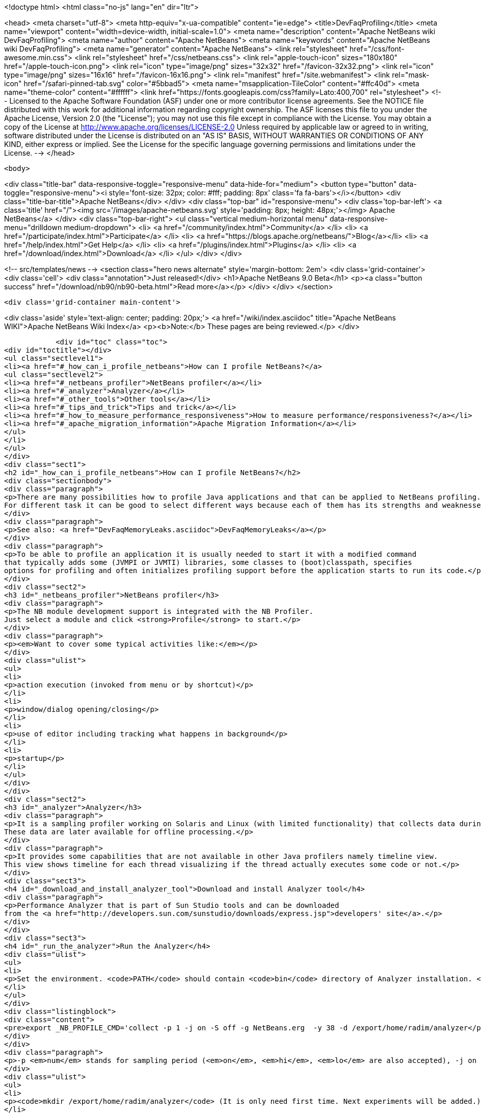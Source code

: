 

<!doctype html>
<html class="no-js" lang="en" dir="ltr">
    
<head>
    <meta charset="utf-8">
    <meta http-equiv="x-ua-compatible" content="ie=edge">
    <title>DevFaqProfiling</title>
    <meta name="viewport" content="width=device-width, initial-scale=1.0">
    <meta name="description" content="Apache NetBeans wiki DevFaqProfiling">
    <meta name="author" content="Apache NetBeans">
    <meta name="keywords" content="Apache NetBeans wiki DevFaqProfiling">
    <meta name="generator" content="Apache NetBeans">
    <link rel="stylesheet" href="/css/font-awesome.min.css">
    <link rel="stylesheet" href="/css/netbeans.css">
    <link rel="apple-touch-icon" sizes="180x180" href="/apple-touch-icon.png">
    <link rel="icon" type="image/png" sizes="32x32" href="/favicon-32x32.png">
    <link rel="icon" type="image/png" sizes="16x16" href="/favicon-16x16.png">
    <link rel="manifest" href="/site.webmanifest">
    <link rel="mask-icon" href="/safari-pinned-tab.svg" color="#5bbad5">
    <meta name="msapplication-TileColor" content="#ffc40d">
    <meta name="theme-color" content="#ffffff">
    <link href="https://fonts.googleapis.com/css?family=Lato:400,700" rel="stylesheet"> 
    <!--
        Licensed to the Apache Software Foundation (ASF) under one
        or more contributor license agreements.  See the NOTICE file
        distributed with this work for additional information
        regarding copyright ownership.  The ASF licenses this file
        to you under the Apache License, Version 2.0 (the
        "License"); you may not use this file except in compliance
        with the License.  You may obtain a copy of the License at
        http://www.apache.org/licenses/LICENSE-2.0
        Unless required by applicable law or agreed to in writing,
        software distributed under the License is distributed on an
        "AS IS" BASIS, WITHOUT WARRANTIES OR CONDITIONS OF ANY
        KIND, either express or implied.  See the License for the
        specific language governing permissions and limitations
        under the License.
    -->
</head>


    <body>
        

<div class="title-bar" data-responsive-toggle="responsive-menu" data-hide-for="medium">
    <button type="button" data-toggle="responsive-menu"><i style='font-size: 32px; color: #fff; padding: 8px' class='fa fa-bars'></i></button>
    <div class="title-bar-title">Apache NetBeans</div>
</div>
<div class="top-bar" id="responsive-menu">
    <div class='top-bar-left'>
        <a class='title' href="/"><img src='/images/apache-netbeans.svg' style='padding: 8px; height: 48px;'></img> Apache NetBeans</a>
    </div>
    <div class="top-bar-right">
        <ul class="vertical medium-horizontal menu" data-responsive-menu="drilldown medium-dropdown">
            <li> <a href="/community/index.html">Community</a> </li>
            <li> <a href="/participate/index.html">Participate</a> </li>
            <li> <a href="https://blogs.apache.org/netbeans/">Blog</a></li>
            <li> <a href="/help/index.html">Get Help</a> </li>
            <li> <a href="/plugins/index.html">Plugins</a> </li>
            <li> <a href="/download/index.html">Download</a> </li>
        </ul>
    </div>
</div>


        
<!-- src/templates/news -->
<section class="hero news alternate" style='margin-bottom: 2em'>
    <div class='grid-container'>
        <div class='cell'>
            <div class="annotation">Just released!</div>
            <h1>Apache NetBeans 9.0 Beta</h1>
            <p><a class="button success" href="/download/nb90/nb90-beta.html">Read more</a></p>
        </div>
    </div>
</section>

        <div class='grid-container main-content'>
            
<div class='aside' style='text-align: center; padding: 20px;'>
    <a href="/wiki/index.asciidoc" title="Apache NetBeans WIKI">Apache NetBeans Wiki Index</a>
    <p><b>Note:</b> These pages are being reviewed.</p>
</div>

            <div id="toc" class="toc">
<div id="toctitle"></div>
<ul class="sectlevel1">
<li><a href="#_how_can_i_profile_netbeans">How can I profile NetBeans?</a>
<ul class="sectlevel2">
<li><a href="#_netbeans_profiler">NetBeans profiler</a></li>
<li><a href="#_analyzer">Analyzer</a></li>
<li><a href="#_other_tools">Other tools</a></li>
<li><a href="#_tips_and_trick">Tips and trick</a></li>
<li><a href="#_how_to_measure_performance_responsiveness">How to measure performance/responsiveness?</a></li>
<li><a href="#_apache_migration_information">Apache Migration Information</a></li>
</ul>
</li>
</ul>
</div>
<div class="sect1">
<h2 id="_how_can_i_profile_netbeans">How can I profile NetBeans?</h2>
<div class="sectionbody">
<div class="paragraph">
<p>There are many possibilities how to profile Java applications and that can be applied to NetBeans profiling.
For different task it can be good to select different ways because each of them has its strengths and weaknesses.</p>
</div>
<div class="paragraph">
<p>See also: <a href="DevFaqMemoryLeaks.asciidoc">DevFaqMemoryLeaks</a></p>
</div>
<div class="paragraph">
<p>To be able to profile an application it is usually needed to start it with a modified command
that typically adds some (JVMPI or JVMTI) libraries, some classes to (boot)classpath, specifies
options for profiling and often initializes profiling support before the application starts to run its code.</p>
</div>
<div class="sect2">
<h3 id="_netbeans_profiler">NetBeans profiler</h3>
<div class="paragraph">
<p>The NB module development support is integrated with the NB Profiler.
Just select a module and click <strong>Profile</strong> to start.</p>
</div>
<div class="paragraph">
<p><em>Want to cover some typical activities like:</em></p>
</div>
<div class="ulist">
<ul>
<li>
<p>action execution (invoked from menu or by shortcut)</p>
</li>
<li>
<p>window/dialog opening/closing</p>
</li>
<li>
<p>use of editor including tracking what happens in background</p>
</li>
<li>
<p>startup</p>
</li>
</ul>
</div>
</div>
<div class="sect2">
<h3 id="_analyzer">Analyzer</h3>
<div class="paragraph">
<p>It is a sampling profiler working on Solaris and Linux (with limited functionality) that collects data during runtime.
These data are later available for offline processing.</p>
</div>
<div class="paragraph">
<p>It provides some capabilities that are not available in other Java profilers namely timeline view.
This view shows timeline for each thread visualizing if the thread actually executes some code or not.</p>
</div>
<div class="sect3">
<h4 id="_download_and_install_analyzer_tool">Download and install Analyzer tool</h4>
<div class="paragraph">
<p>Performance Analyzer that is part of Sun Studio tools and can be downloaded
from the <a href="http://developers.sun.com/sunstudio/downloads/express.jsp">developers' site</a>.</p>
</div>
</div>
<div class="sect3">
<h4 id="_run_the_analyzer">Run the Analyzer</h4>
<div class="ulist">
<ul>
<li>
<p>Set the environment. <code>PATH</code> should contain <code>bin</code> directory of Analyzer installation. <code>LD_LIBRARY_PATH</code> should similarly contain <code>lib</code> dir (and also <code>/usr/lib/lwp</code> if you want to run it on Solaris 2.8). Optionally you can also set <code>MAN_PATH</code>. Set the <code>_NB_PROFILE_CMD</code>:</p>
</li>
</ul>
</div>
<div class="listingblock">
<div class="content">
<pre>export _NB_PROFILE_CMD='collect -p 1 -j on -S off -g NetBeans.erg  -y 38 -d /export/home/radim/analyzer</pre>
</div>
</div>
<div class="paragraph">
<p>-p <em>num</em> stands for sampling period (<em>on</em>, <em>hi</em>, <em>lo</em> are also accepted), -j on turns on Java profiling, -y <em>num</em> determines the signal to trigger profiling on/off. -y <em>num</em>,r means that profiling will be resumed at the begining. Use <code>man collect</code> to get detailed explanation of all options.</p>
</div>
<div class="ulist">
<ul>
<li>
<p><code>mkdir /export/home/radim/analyzer</code> (It is only need first time. Next experiments will be added.)</p>
</li>
<li>
<p>Install &amp; start the IDE</p>
</li>
<li>
<p>Send signal 38 to Java process to start data collecting (<code>kill -38 $pid</code>). Or use another signal like PROF (this works well on Linux).</p>
</li>
<li>
<p>Perform the analyzed activity</p>
</li>
<li>
<p>Send the signal again to stop profiling (there can be more evaluated periods during one run).</p>
</li>
<li>
<p>Shut down the IDE.</p>
</li>
<li>
<p>Run the analyzer to evaluate the experiment in GUI environment: <code>analyzer /export/home/radim/analyzer/NetBeans.x.er</code></p>
</li>
</ul>
</div>
</div>
<div class="sect3">
<h4 id="_profiling_hints">Profiling hints</h4>
<div class="paragraph">
<p>Startup: start with profiling enabled, send a signal when startup is completed.
When sampling every 1ms it takes 70 seconds instead of 40.</p>
</div>
</div>
</div>
<div class="sect2">
<h3 id="_other_tools">Other tools</h3>
<div class="paragraph">
<p>Quite simple way how to measure time spent in some code is to wrap the code with</p>
</div>
<div class="listingblock">
<div class="content">
<pre class="prettyprint highlight"><code class="language-java" data-lang="java">long t0 = System.nanoTime();
try {
  ... measured code
} finally {
  long t1 = System.nanoTime();
  System.out.println("action took "+(t1-t0)/1000000+"ms");
}</code></pre>
</div>
</div>
<div class="paragraph">
<p><em>JVMTI</em> is powerful interface that allows to write custom libraries that will track behavior of application.</p>
</div>
<div class="paragraph">
<p><a href="http://www.opensolaris.org/os/community/dtrace/">DTrace</a> is a comprehensive dynamic tracing framework for the Solaris™ Operating Environment.
It is one of the few tools that allows to track activities running deeply in the system and analyze the system.
Because there are also probes provided by Java VM and function like <code>jstack</code> it is also possible to map
observed actions to parts of Java code in running application.</p>
</div>
</div>
<div class="sect2">
<h3 id="_tips_and_trick">Tips and trick</h3>
<div class="paragraph">
<p>Node pop-ups: interesting starting point is <code>o.o.awt.MouseUtils$PopupMouseAdapter.mousePressed()</code></p>
</div>
</div>
<div class="sect2">
<h3 id="_how_to_measure_performance_responsiveness">How to measure performance/responsiveness?</h3>
<div class="paragraph">
<p>See <a href="http://performance.netbeans.org/responsiveness/whatisresponsiveness.html">What is UI responsiveness</a> for overview.</p>
</div>
<div class="paragraph">
<p>Older <a href="http://performance.netbeans.org/">Performance</a> web page contains few links to documentation of one possible approach
how to measure and profile responsiveness.
This is based on use of modified event queue and patches classes from JDK.</p>
</div>
<div class="paragraph">
<p>Recently we changed the support a bit to avoid modifications of core JDK&#8217;s classes and and use small utility library
available in Hg.
This is used in current automated testing and can be used for manual checks too.
To run such test:</p>
</div>
<div class="olist arabic">
<ol class="arabic">
<li>
<p>Build <code>performance</code> project.</p>
</li>
<li>
<p>Copy the JAR file to <code>netbeans/platform/core</code></p>
</li>
<li>
<p>Start the IDE with <code>-J-Dnetbeans.mainclass=org.netbeans.performance.test.guitracker.Main -J-Dguitracker.mainclass=org.netbeans.core.startup.Main</code></p>
</li>
<li>
<p>&#8230;&#8203; watch process output when you perform an action</p>
</li>
</ol>
</div>
<div class="paragraph">
<p>&lt;hr/&gt;
Applies to: NetBeans 6.5 and above</p>
</div>
<div class="paragraph">
<p><a href="Category:Performance:HowTo.asciidoc">Category:Performance:HowTo</a></p>
</div>
</div>
<div class="sect2">
<h3 id="_apache_migration_information">Apache Migration Information</h3>
<div class="paragraph">
<p>The content in this page was kindly donated by Oracle Corp. to the
Apache Software Foundation.</p>
</div>
<div class="paragraph">
<p>This page was exported from <a href="http://wiki.netbeans.org/DevFaqProfiling">http://wiki.netbeans.org/DevFaqProfiling</a> ,
that was last modified by NetBeans user Jglick
on 2010-06-14T20:22:39Z.</p>
</div>
<div class="paragraph">
<p><strong>NOTE:</strong> This document was automatically converted to the AsciiDoc format on 2018-02-07, and needs to be reviewed.</p>
</div>
</div>
</div>
</div>
            
<section class='tools'>
    <ul class="menu align-center">
        <li><a title="Facebook" href="https://www.facebook.com/NetBeans"><i class="fa fa-md fa-facebook"></i></a></li>
        <li><a title="Twitter" href="https://twitter.com/netbeans"><i class="fa fa-md fa-twitter"></i></a></li>
        <li><a title="Github" href="https://github.com/apache/incubator-netbeans"><i class="fa fa-md fa-github"></i></a></li>
        <li><a title="YouTube" href="https://www.youtube.com/user/netbeansvideos"><i class="fa fa-md fa-youtube"></i></a></li>
        <li><a title="Slack" href="https://netbeans.signup.team/"><i class="fa fa-md fa-slack"></i></a></li>
        <li><a title="JIRA" href="https://issues.apache.org/jira/projects/NETBEANS/summary"><i class="fa fa-mf fa-bug"></i></a></li>
    </ul>
    <ul class="menu align-center">
        
        <li><a href="https://github.com/apache/incubator-netbeans-website/blob/master/netbeans.apache.org/src/content/wiki/DevFaqProfiling.asciidoc" title="See this page in github"><i class="fa fa-md fa-edit"></i> See this page in github.</a></li>
    </ul>
</section>

        </div>
        

<div class='grid-container incubator-area'>
    <div class='grid-x grid-padding-x'>
        <div class='large-auto cell'>
        </div>
    </div>
</div>
<footer>
    <div class="grid-container">
        <div class="grid-x grid-padding-x">
            <div class="large-auto cell">
                
                <h1>About</h1>
                <ul>
                    <li><a href="http://www.apache.org/foundation/thanks.html">Thanks</a></li>
                    <li><a href="http://www.apache.org/foundation/sponsorship.html">Sponsorship</a></li>
                    <li><a href="http://www.apache.org/security/">Security</a></li>
                    <li><a href="http://incubator.apache.org/projects/netbeans.html">Incubation Status</a></li>
                </ul>
            </div>
            <div class="large-auto cell">
                <h1><a href="/community/index.html">Community</a></h1>
                <ul>
                    <li><a href="/community/mailing-lists.html">Mailing lists</a></li>
                    <li><a href="/community/committer.html">Becoming a committer</a></li>
                    <li><a href="/community/events.html">NetBeans Events</a></li>
                    <li><a href="/community/who.html">Who is who</a></li>
                </ul>
            </div>
            <div class="large-auto cell">
                <h1><a href="/participate/index.html">Participate</a></h1>
                <ul>
                    <li><a href="/participate/submit-pr.html">Submitting Pull Requests</a></li>
                    <li><a href="/participate/report-issue.html">Reporting Issues</a></li>
                    <li><a href="/participate/netcat.html">NetCAT - Community Acceptance Testing</a></li>
                    <li><a href="/participate/index.html#documentation">Improving the documentation</a></li>
                </ul>
            </div>
            <div class="large-auto cell">
                <h1><a href="/help/index.html">Get Help</a></h1>
                <ul>
                    <li><a href="/help/index.html#documentation">Documentation</a></li>
                    <li><a href="/wiki/index.asciidoc">Wiki</a></li>
                    <li><a href="/help/index.html#support">Community Support</a></li>
                    <li><a href="/help/commercial-support.html">Commercial Support</a></li>
                </ul>
            </div>
            <div class="large-auto cell">
                <h1><a href="/download/index.html">Download</a></h1>
                <ul>
                    <li><a href="/download/index.html#releases">Releases</a></li>
                    <ul>
                        <li><a href="/download/nb90/index.html">Apache NetBeans 9.0 (beta)</a></li>
                    </ul>
                    <li><a href="/plugins/index.html">Plugins</a></li>
                    <li><a href="/download/index.html#source">Building from source</a></li>
                    <li><a href="/download/index.html#previous">Previous releases</a></li>
                </ul>
            </div>
        </div>
    </div>
</footer>
<div class='footer-disclaimer'>
    <div class="footer-disclaimer-content">
        <p>Copyright &copy; 2017-2018 the <a href="//www.apache.org">The Apache Software Foundation</a>.</p>
        <p>Licensed under the <a href="//www.apache.org/licenses/">Apache Software License, version 2.0.</a></p>
        <p><a href="https://incubator.apache.org/" alt="Apache Incubator"><img src='/images/incubator_feather_egg_logo_bw_crop.png' title='Apache Incubator'></img></a></p>
        <div style='max-width: 40em; margin: 0 auto'>
            <p>Apache NetBeans is an effort undergoing incubation at The Apache Software Foundation</a> (ASF).</p>
            <p>Incubation is required of all newly accepted projects until a further review indicates that the infrastructure, communications, and decision making process have stabilized in a manner
            consistent with other successful ASF projects.</p>
            <p>While incubation status is not necessarily a reflection of the completeness or stability of the code, it does indicate that the project has yet to be fully endorsed by the Apache Software Foundation.</p>
            <p>Apache Incubator, Apache, the Apache feather logo, and the Apache Incubator project logo are trademarks of <a href="//www.apache.org">The Apache Software Foundation</a>.</p>
            <p>Oracle and Java are registered trademarks of Oracle and/or its affiliates.</p>
        </div>
        
    </div>
</div>


        <script src="/js/vendor/jquery-3.2.1.min.js"></script>
        <script src="/js/vendor/what-input.js"></script>
        <script src="/js/vendor/foundation.min.js"></script>
        <script src="/js/netbeans.js"></script>
        <script src="/js/vendor/jquery.colorbox-min.js"></script>
        <script src="https://cdn.rawgit.com/google/code-prettify/master/loader/run_prettify.js"></script>
        <script>
            
            $(function(){ $(document).foundation(); });
        </script>
    </body>
</html>
